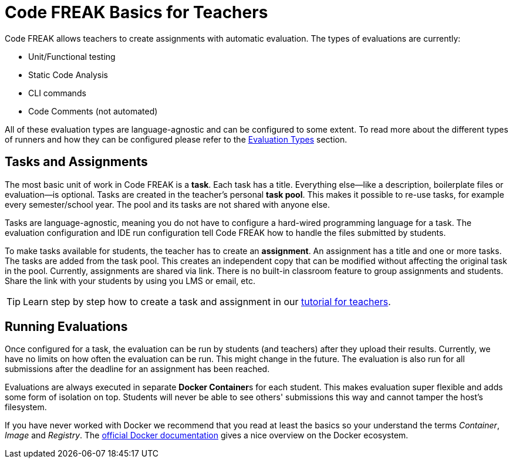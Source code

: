 = Code FREAK Basics for Teachers

Code FREAK allows teachers to create assignments with automatic evaluation. The types of evaluations are currently:

* Unit/Functional testing
* Static Code Analysis
* CLI commands
* Code Comments (not automated)

All of these evaluation types are language-agnostic and can be configured to some extent. To read more about the different types of runners and how they can be configured please refer to the xref:for-teachers:evaluation-types.adoc[Evaluation Types] section.

== Tasks and Assignments
The most basic unit of work in Code FREAK is a *task*. Each task has a title. Everything else--like a description, boilerplate files or evaluation--is optional. Tasks are created in the teacher's personal *task pool*. This makes it possible to re-use tasks, for example every semester/school year. The pool and its tasks are not shared with anyone else.

Tasks are language-agnostic, meaning you do not have to configure a hard-wired programming language for a task. The evaluation configuration and IDE run configuration tell Code FREAK how to handle the files submitted by students.

To make tasks available for students, the teacher has to create an *assignment*. An assignment has a title and one or more tasks. The tasks are added from the task pool. This creates an independent copy that can be modified without affecting the original task in the pool. Currently, assignments are shared via link. There is no built-in classroom feature to group assignments and students. Share the link with your students by using you LMS or email, etc.

TIP: Learn step by step how to create a task and assignment in our xref:for-teachers:assignments.adoc[tutorial for teachers].

== Running Evaluations
Once configured for a task, the evaluation can be run by students (and teachers) after they upload their results. Currently, we have no limits on how often the evaluation can be run. This might change in the future. The evaluation is also run for all submissions after the deadline for an assignment has been reached.

Evaluations are always executed in separate **Docker Container**s for each student. This makes evaluation super flexible and adds some form of isolation on top. Students will never be able to see others' submissions this way and cannot tamper the host's filesystem.

If you have never worked with Docker we recommend that you read at least the basics so your understand the terms _Container_, _Image_ and _Registry_. The https://docs.docker.com/engine/docker-overview/[official Docker documentation] gives a nice overview on the Docker ecosystem.
